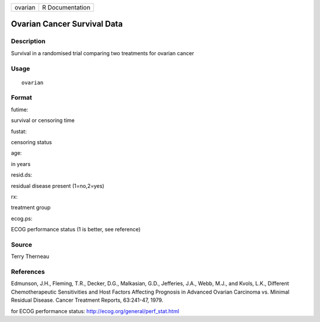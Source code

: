 +-----------+-------------------+
| ovarian   | R Documentation   |
+-----------+-------------------+

Ovarian Cancer Survival Data
----------------------------

Description
~~~~~~~~~~~

Survival in a randomised trial comparing two treatments for ovarian
cancer

Usage
~~~~~

::

    ovarian

Format
~~~~~~

futime:

survival or censoring time

fustat:

censoring status

age:

in years

resid.ds:

residual disease present (1=no,2=yes)

rx:

treatment group

ecog.ps:

ECOG performance status (1 is better, see reference)

Source
~~~~~~

Terry Therneau

References
~~~~~~~~~~

Edmunson, J.H., Fleming, T.R., Decker, D.G., Malkasian, G.D., Jefferies,
J.A., Webb, M.J., and Kvols, L.K., Different Chemotherapeutic
Sensitivities and Host Factors Affecting Prognosis in Advanced Ovarian
Carcinoma vs. Minimal Residual Disease. Cancer Treatment Reports,
63:241-47, 1979.

for ECOG performance status:
`http://ecog.org/general/perf\_stat.html <http://ecog.org/general/perf_stat.html>`__
